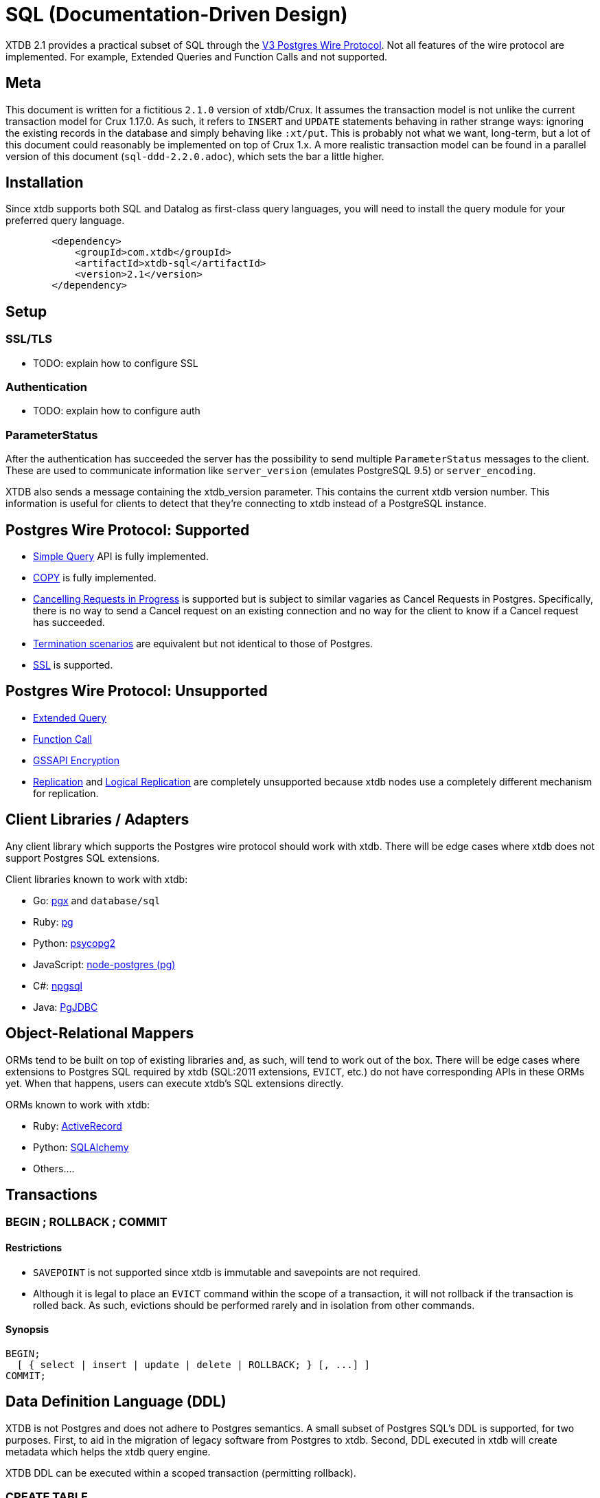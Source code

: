 = SQL (Documentation-Driven Design)

XTDB 2.1 provides a practical subset of SQL through the
https://www.postgresql.org/docs/13/protocol.html[V3 Postgres Wire Protocol].
Not all features of the wire protocol are implemented.
For example, Extended Queries and Function Calls and not supported.

== Meta

This document is written for a fictitious `2.1.0` version of xtdb/Crux.
It assumes the transaction model is not unlike the current transaction model for Crux 1.17.0.
As such, it refers to `INSERT` and `UPDATE` statements behaving in rather strange ways: ignoring the existing records in the database and simply behaving like `:xt/put`.
This is probably not what we want, long-term, but a lot of this document could reasonably be implemented on top of Crux 1.x.
A more realistic transaction model can be found in a parallel version of this document (`sql-ddd-2.2.0.adoc`), which sets the bar a little higher.


== Installation

Since xtdb supports both SQL and Datalog as first-class query languages, you will need to install the query module for your preferred query language.

[source,xml]
----
	<dependency>
	    <groupId>com.xtdb</groupId>
	    <artifactId>xtdb-sql</artifactId>
	    <version>2.1</version>
	</dependency>
----

== Setup

=== SSL/TLS

* TODO: explain how to configure SSL

=== Authentication

* TODO: explain how to configure auth

=== ParameterStatus

After the authentication has succeeded the server has the possibility to send multiple `ParameterStatus` messages to the client.
These are used to communicate information like `server_version` (emulates PostgreSQL 9.5) or `server_encoding`.

XTDB also sends a message containing the xtdb_version parameter. This contains the current xtdb version number.
This information is useful for clients to detect that they’re connecting to xtdb instead of a PostgreSQL instance.

== Postgres Wire Protocol: Supported

* https://www.postgresql.org/docs/13/protocol-flow.html#id-1.10.5.7.4[Simple Query] API is fully implemented.
* https://www.postgresql.org/docs/13/protocol-flow.html#PROTOCOL-COPY[COPY] is fully implemented.
* https://www.postgresql.org/docs/13/protocol-flow.html#id-1.10.5.7.9[Cancelling Requests in Progress] is supported but is subject to similar vagaries as Cancel Requests in Postgres. Specifically, there is no way to send a Cancel request on an existing connection and no way for the client to know if a Cancel request has succeeded.
* https://www.postgresql.org/docs/13/protocol-flow.html#id-1.10.5.7.10[Termination scenarios] are equivalent but not identical to those of Postgres.
* https://www.postgresql.org/docs/13/protocol-flow.html#id-1.10.5.7.11[SSL] is supported.

== Postgres Wire Protocol: Unsupported

* https://www.postgresql.org/docs/13/protocol-flow.html#PROTOCOL-FLOW-EXT-QUERY[Extended Query]
* https://www.postgresql.org/docs/13/protocol-flow.html#id-1.10.5.7.6[Function Call]
* https://www.postgresql.org/docs/13/protocol-flow.html#id-1.10.5.7.12[GSSAPI Encryption]
* https://www.postgresql.org/docs/13/protocol-replication.html[Replication] and  https://www.postgresql.org/docs/13/protocol-logical-replication.html[Logical Replication] are completely unsupported because xtdb nodes use a completely different mechanism for replication.

== Client Libraries / Adapters

Any client library which supports the Postgres wire protocol should work with xtdb. There will be edge cases where xtdb does not support Postgres SQL extensions.

Client libraries known to work with xtdb:

* Go: https://github.com/jackc/pgx[pgx] and `database/sql`
* Ruby: https://github.com/ged/ruby-pg[pg]
* Python: https://github.com/psycopg/psycopg2/[psycopg2]
* JavaScript: https://github.com/brianc/node-postgres[node-postgres (pg)]
* C#: https://github.com/npgsql/npgsql[npgsql]
* Java: https://github.com/pgjdbc/pgjdbc[PgJDBC]

== Object-Relational Mappers

ORMs tend to be built on top of existing libraries and, as such, will tend to work out of the box. There will be edge cases where extensions to Postgres SQL required by xtdb (SQL:2011 extensions, `EVICT`, etc.) do not have corresponding APIs in these ORMs yet. When that happens, users can execute xtdb's SQL extensions directly.

ORMs known to work with xtdb:

* Ruby: https://guides.rubyonrails.org/active_record_postgresql.html[ActiveRecord]
* Python: https://github.com/sqlalchemy/sqlalchemy[SQLAlchemy]
* Others....

== Transactions

=== BEGIN ; ROLLBACK ; COMMIT

==== Restrictions

* `SAVEPOINT` is not supported since xtdb is immutable and savepoints are not required.
* Although it is legal to place an `EVICT` command within the scope of a transaction, it will not rollback if the transaction is rolled back. As such, evictions should be performed rarely and in isolation from other commands.

==== Synopsis

[source,sql]
----
BEGIN;
  [ { select | insert | update | delete | ROLLBACK; } [, ...] ]
COMMIT;
----

== Data Definition Language (DDL)

XTDB is not Postgres and does not adhere to Postgres semantics.
A small subset of Postgres SQL's DDL is supported, for two purposes.
First, to aid in the migration of legacy software from Postgres to xtdb.
Second, DDL executed in xtdb will create metadata which helps the xtdb query engine.

XTDB DDL can be executed within a scoped transaction (permitting rollback).

=== CREATE TABLE

==== Restrictions

* `GLOBAL/LOCAL` / `TEMPORARY`: xtdb has an inherently global, immutable tablespace and does not support global/local specifiers or temporary tables
* `COLLATE`: xtdb is a columnar store and does not support collation
* Constraints: xtdb is schemaless and does not support many column or table constraints. These constraints are not available because the require xtdb read while it performs a write:
** `REFERENCES`
** `GENERATED`
** `UNIQUE`
** `CHECK`
** (Maybe we would want to support some of these later? Dunno. -sd)
* `INHERITS`: xtdb does not support table inheritance
* `PARTITION BY`: xtdb does not support table partitions
* `ON COMMIT`: since xtdb does not support temporary tables, `ON COMMIT` qualifiers are not supported
* `TABLESPACE`: xtdb only has one global tablespace

==== Synopsis

[source,sql]
----
CREATE TABLE [ IF NOT EXISTS ] table_name ( [
  { column_name data_type [ column_constraint [ ... ] ] }
  [, ... ]
] )

where column_constraint is:

[ CONSTRAINT constraint_name ]
{ NOT NULL |
  NULL |
  DEFAULT default_expr }
----

=== DROP TABLE

==== Restrictions

* `CASCADE / RESTRICT`: Since xtdb does not have a static schema, tables do not have explicit references or dependent objects.
** (Obviously this would change if we ever chose to support references in xtdb SQL. -sd)

==== Synopsis

[source,sql]
----
DROP TABLE [ IF EXISTS ] name [, ...]
----

=== ALTER TABLE

==== Restrictions

`ALTER TABLE` commands are symmetrical to `CREATE TABLE` commands and the same restrictions apply.
`ALTER TABLE` is used almost exclusively for renaming tables and columns for the purposes of schema migration.
The only constraints permitted are `NOT NULL`, `NULL`, and `DEFAULT`.

==== Synopsis

[source,sql]
----
ALTER TABLE [ IF EXISTS ] [ ONLY ] name [ * ]
    action [, ... ]
ALTER TABLE [ IF EXISTS ] [ ONLY ] name [ * ]
    RENAME [ COLUMN ] column_name TO new_column_name
ALTER TABLE [ IF EXISTS ] [ ONLY ] name [ * ]
    RENAME CONSTRAINT constraint_name TO new_constraint_name
ALTER TABLE [ IF EXISTS ] name
    RENAME TO new_name

where action is one of:

    ADD [ COLUMN ] [ IF NOT EXISTS ] column_name data_type [ column_constraint [ ... ] ]
    DROP [ COLUMN ] [ IF EXISTS ] column_name
    ALTER [ COLUMN ] column_name [ SET DATA ] TYPE data_type [ USING expression ]
    ALTER [ COLUMN ] column_name SET DEFAULT expression
    ALTER [ COLUMN ] column_name DROP DEFAULT
    ALTER [ COLUMN ] column_name { SET | DROP } NOT NULL
    ALTER [ COLUMN ] column_name DROP EXPRESSION [ IF EXISTS ]
    ADD table_constraint [ NOT VALID ]
    ALTER CONSTRAINT constraint_name
    VALIDATE CONSTRAINT constraint_name
    DROP CONSTRAINT [ IF EXISTS ] constraint_name
----

=== TRUNCATE

Although `TRUNCATE` is supported, it is almost never what you want.
Given that xtdb is an immutable database, it is very unlikely you want to "delete" all entities (rows) from a particular table, as they will remain on disk.

==== Restrictions

* `IDENTITY` is not supported
* `CASCADE / RESTRICT` are not supported

==== Synopsis

[source,sql]
----
TRUNCATE [ TABLE ] [ ONLY ] name [ * ] [, ... ]
----

== Data Control Language (DCL)

DCL is not supported by xtdb.
Authorization must occur at other layers.
See https://github.com/juxt/site[`site`].

== Data Manipulation Language (DML)

XTDB supports a subset of Postgres SQL's DML.
Some behaviours do not make sense in the context of a schemaless, immutable data store and are thus not supported.

=== INSERT

Every record in xtdb contains an `:xt/id` column.
This is not optional.

Note that inserting new data into xtdb does not repspect multi-row constraints.
As such, if you `INSERT` a record for the same `:xt/id` as an existing record, the existing record will effectively be "replaced" for the Valid Time of the new record.
In legacy SQL terms, an `INSERT` for an existing record is automatically promoted to an `UPDATE`.
This behaviour is reflective of the `:xt/put` command occurring behind the scenes.
This behaviour may change in the future to cause conflicts when inserting over existing `:xt/id`s.

==== Restrictions

* `ALIAS` is not supported
* `OVERRIDING` is not supported since `IDENTITY` columns are not supported
* `ON CONFLICT` is not supported since multi-row constraints are not supported
* `RETURNING` is not supported for asynchronous `INSERT`s
** (Do we permit fully synchronous INSERT at all? If not, drop RETURNING since it doesn't make any sense. -sd)

==== Synopsis

[source,sql]
----
[ WITH [ RECURSIVE ] with_query [, ...] ]
INSERT INTO table_name [ ( column_name [, ...] ) ]
    { DEFAULT VALUES | VALUES ( { expression | DEFAULT } [, ...] ) [, ...] | query }
    [ RETURNING * | output_expression [ [ AS ] output_name ] [, ...] ]
    [ { valid_time_clause | tx_time_clause } ]
----

=== UPDATE

Every record in xtdb contains an `:xt/id` column.

Where the behaviour of `INSERT` is asymmetrical with standard SQL databases, `UPDATE` is similarly asymmetrical.
`UPDATE` will not look for an existing row.
An `UPDATE` will behave in the same way as an `:xt/put` command and become an `INSERT` if no matching `:xt/id` is found.
This behaviour may change to avoid creating new rows (return `count = 0`) if no matching rows are found in future versions of xtdb.
If and when that behaviour change occurs, it is possible xtdb will support `UPDATE ... WHERE` as well.

==== Restrictions

* `AS ALIAS` is not supported
* `WHERE` is not supported to avoid reading from existing rows.
* `WHERE CURRENT OF` is not supported; cursors are not supported because xtdb is a columnar store
* `RETURNING` is not supported for asynchronous `UPDATE`s
** (Do we permit fully synchronous UPDATE at all? If not, drop RETURNING since it doesn't make any sense. -sd)

==== Synopsis

[source,sql]
----
[ WITH [ RECURSIVE ] with_query [, ...] ]
UPDATE [ ONLY ] table_name [ * ]
    SET { column_name = { expression | DEFAULT } |
          ( column_name [, ...] ) = [ ROW ] ( { expression | DEFAULT } [, ...] ) |
          ( column_name [, ...] ) = ( sub-SELECT )
        } [, ...]
    [ FROM from_item [, ...] ]
    [ RETURNING * | output_expression [ [ AS ] output_name ] [, ...] ]
    [ { valid_time_clause | tx_time_clause } ]
----

=== DELETE

Note that `DELETE` does not remove data from disk.
If you want data to be removed, use `EVICT`.

==== Restrictions

* `WITH` is not supported since `WHERE` clauses are restricted to matching on `:xt/id`.
* `AS ALIAS` is not supported
* `USING` is not supported
* `WHERE` only supports matching on `:xt/id`
* `WHERE CURRENT OF` is not supported; cursors are not supported because xtdb is a columnar store
* `RETURNING` is not supported for asynchronous `DELETE`s
** (Do we permit fully synchronous DELETE at all? If not, drop RETURNING since it doesn't make any sense. -sd)

==== Synopsis

[source,sql]
----
DELETE FROM [ ONLY ] table_name [ * ]
    [ WHERE condition ]
    [ RETURNING * | output_expression [ [ AS ] output_name ] [, ...] ]
    [ { valid_time_clause | tx_time_clause } ]
----

== Data Query Language (DQL)

Where permitted, the syntax for the `SELECT` statement may be used in the `WHERE` clauses of DML statements above.

=== SELECT

==== Restrictions

* Functions are not supported
* `LATERAL` is not supported. It may be supported in future versions.
* `FOR lock_strength` is not supported. Since xtdb is immutable, there are no destructive operations requiring locks.

==== Synopsis

[source,sql]
----
[ WITH [ RECURSIVE ] with_query [, ...] ]
SELECT [ ALL | DISTINCT [ ON ( expression [, ...] ) ] ]
    [ * | expression [ [ AS ] output_name ] [, ...] ]
    [ FROM from_item [, ...] ]
    [ WHERE condition ]
    [ GROUP BY grouping_element [, ...] ]
    [ HAVING condition ]
    [ WINDOW window_name AS ( window_definition ) [, ...] ]
    [ { UNION | INTERSECT | EXCEPT } [ ALL | DISTINCT ] select ]
    [ ORDER BY expression [ ASC | DESC | USING operator ] [ NULLS { FIRST | LAST } ] [, ...] ]
    [ LIMIT { count | ALL } ]
    [ OFFSET start [ ROW | ROWS ] ]
    [ FETCH { FIRST | NEXT } [ count ] { ROW | ROWS } ONLY ]
    [ { valid_time_clause | tx_time_clause } ]

where from_item can be one of:

    [ ONLY ] table_name [ * ] [ [ AS ] alias [ ( column_alias [, ...] ) ] ]
                [ TABLESAMPLE sampling_method ( argument [, ...] ) [ REPEATABLE ( seed ) ] ]
    ( select ) [ AS ] alias [ ( column_alias [, ...] ) ]
    with_query_name [ [ AS ] alias [ ( column_alias [, ...] ) ] ]
    from_item [ NATURAL ] join_type from_item [ ON join_condition | USING ( join_column [, ...] ) ]

and grouping_element can be one of:

    ( )
    expression
    ( expression [, ...] )
    ROLLUP ( { expression | ( expression [, ...] ) } [, ...] )
    CUBE ( { expression | ( expression [, ...] ) } [, ...] )
    GROUPING SETS ( grouping_element [, ...] )

and with_query is:

    with_query_name [ ( column_name [, ...] ) ] AS ( select | values | insert | update | delete )

TABLE [ ONLY ] table_name [ * ]
----

== Extended (XTDB) Query Language (XQL)

=== EVICT

`EVICT` is an extension to DML.

==== Restrictions

* `WHERE` only supports matching by `:tx.id`
* `RETURNING` is not supported, since the data may have been deleted for compliance reasons and it should never be returned from the `EVICT` command.

==== Synopsis

[source,sql]
----
EVICT FROM [ ONLY ] table_name [ * ]
    [ WHERE condition ]
----

=== KEYWORD

Used to generate keyword data types within SQL statements.
`KEYWORD` is an extension to DML and DQL.

==== Restrictions

* Cannot be used in prepared statements

==== Synopsis

[source,sql]
----
KEYWORD ( keyword )
----

=== SQL:2011 Temporal Clauses

Most of SQL:2011 is supported with the exception of temporal features which do not make sense in an immutable bitemporal database because they can be supported natively instead.

==== Restrictions

* Time Period Definitions: xtdb does not support bitemporality on custom columns as Valid Time and Transaction Time are in-built.
* Temporal Primary Keys (`WITHOUT OVERLAPS`): xtdb does not support custom primary keys; all tables use `:xt/id` as their primary key and it is not used in temporal clauses.
* Temporal Referential Integrity: xtdb does not support table constraints because it is schemaless

* Automatic Time Period Splitting: xtdb does not require this, since entities/rows in xtdb are not volatile.
* Application Time (Valid Time Only) Period Tables (`PERIOD FOR`): xtdb does not require uni-temporality -- all tables are bitemporal
* System-Versioned (Tx Time Only) Tables (`PERIOD FOR SYSTEM_TIME` or `WITH SYSTEM VERSIONING`): xtdb does not require uni-temporality -- all tables are bitemporal

==== Synopsis

[source,sql]
----
valid_time_clause is one of:

[ CONTAINS timestamp ]
[ OVERLAPS timestamp ]
[ EQUALS timestamp ]
[ PRECEDES timestamp ]
[ SUCCEEDS timestamp ]
[ IMMEDIATELY PRECEDES timestamp ]
[ IMMEDIATELY SUCCEEDS timestamp ]

tx_time_clause is one of:

[ AS OF SYSTEM TIME timestamp ]
[ VERSIONS BETWEEN SYSTEM TIME lower_bound AND upper_bound ]
----
